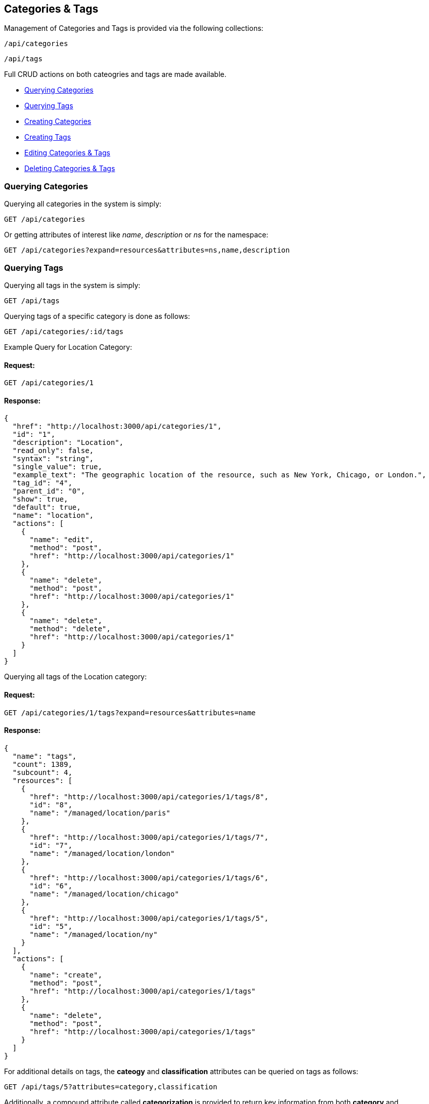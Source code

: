 
[[categories-tags]]
== Categories & Tags

Management of Categories and Tags is provided via the following collections:

[source,data]
----
/api/categories
----

[source,data]
----
/api/tags
----

Full CRUD actions on both cateogries and tags are made available.


* link:#querying-categories[Querying Categories]
* link:#querying-tags[Querying Tags]
* link:#creating-categories[Creating Categories]
* link:#creating-tags[Creating Tags]
* link:#editing-categories-tags[Editing Categories & Tags]
* link:#deleting-categories-tags[Deleting Categories & Tags]

[[querying-categories]]
=== Querying Categories

Querying all categories in the system is simply:

----
GET /api/categories
----

Or getting attributes of interest like _name_, _description_ or _ns_ for the namespace:

----
GET /api/categories?expand=resources&attributes=ns,name,description
----

[[querying-tags]]
=== Querying Tags

Querying all tags in the system is simply:

----
GET /api/tags
----

Querying tags of a specific category is done as follows:

----
GET /api/categories/:id/tags
----

Example Query for Location Category:

==== Request:

----
GET /api/categories/1
----

==== Response:

[source,json]
----
{
  "href": "http://localhost:3000/api/categories/1",
  "id": "1",
  "description": "Location",
  "read_only": false,
  "syntax": "string",
  "single_value": true,
  "example_text": "The geographic location of the resource, such as New York, Chicago, or London.",
  "tag_id": "4",
  "parent_id": "0",
  "show": true,
  "default": true,
  "name": "location",
  "actions": [
    {
      "name": "edit",
      "method": "post",
      "href": "http://localhost:3000/api/categories/1"
    },
    {
      "name": "delete",
      "method": "post",
      "href": "http://localhost:3000/api/categories/1"
    },
    {
      "name": "delete",
      "method": "delete",
      "href": "http://localhost:3000/api/categories/1"
    }
  ]
}
----

Querying all tags of the Location category:

==== Request:

----
GET /api/categories/1/tags?expand=resources&attributes=name
----

==== Response:

[source,json]
----
{
  "name": "tags",
  "count": 1389,
  "subcount": 4,
  "resources": [
    {
      "href": "http://localhost:3000/api/categories/1/tags/8",
      "id": "8",
      "name": "/managed/location/paris"
    },
    {
      "href": "http://localhost:3000/api/categories/1/tags/7",
      "id": "7",
      "name": "/managed/location/london"
    },
    {
      "href": "http://localhost:3000/api/categories/1/tags/6",
      "id": "6",
      "name": "/managed/location/chicago"
    },
    {
      "href": "http://localhost:3000/api/categories/1/tags/5",
      "id": "5",
      "name": "/managed/location/ny"
    }
  ],
  "actions": [
    {
      "name": "create",
      "method": "post",
      "href": "http://localhost:3000/api/categories/1/tags"
    },
    {
      "name": "delete",
      "method": "post",
      "href": "http://localhost:3000/api/categories/1/tags"
    }
  ]
}
----


For additional details on tags, the *cateogy* and *classification* attributes can be queried on tags as follows:

----
GET /api/tags/5?attributes=category,classification
----

Additionally, a compound attribute called *categorization* is provided to return key information from both
*category* and *classification* of tags as follows:

----
GET /api/tags/5?attributes=categorization
----

[source,json]
----
{
  "href": "http://localhost:3000/api/tags/5",
  "id": "5",
  "name": "/managed/location/ny",
  "categorization": {
    "name": "ny",
    "description": "New York",
    "category": {
      "name": "location",
      "description": "Location"
    },
    "display_name": "Location: New York"
  }
}
----

[[creating-categories]]
=== Creating Categories

Creating Categories can be done by posting the Category JSON to the categories collection
directly, or via the *create* action signature as follows:

----
POST /api/categories
----

[source,json]
----
{
  "name" : "test",
  "description" : "Test Category"
}
----

or via the *create* action:

[source,json]
----
{
  "action" : "create",
  "resource" : {
    "name" : "test",
    "description" : "Test Category"
  }
}
----

==== Response:

[source,json]
----
{
  "results": [
    {
      "id": "1430",
      "description": "Test Category",
      "read_only": false,
      "syntax": "string",
      "single_value": false,
      "tag_id": "1439",
      "parent_id": "0",
      "show": true
    }
  ]
}
----

Attributes which can also be specified when creating categories include:

[cols="<",width="20%"]
|===============
| example_text
| show
| single_value
| syntax
|===============

[NOTE]
====
Please refer to the link:../appendices/resource_attributes.html#categories[Resource Attributes]
page for a list of available attributes when creating Categories.
====

[[creating-tags]]
=== Creating Tags

New tags for a category can be created either as a tag collection post or via a tag
subcollection *create* action to a specific category.

----
POST /api/tags
----

[source,json]
----
{
  "name" : "test_tag",
  "description" : "Test Tag",
  "category" : { "href" : "http://localhost:3000/api/categories/1430" }
}
----

The *category* above can identify a category by specifying either one of the
*href*, *id* or *name* attributes.

Tags can optionally be created via the *create* action on the tags subcollection of
a category as follows:

----
POST /api/categories/1430/tags
----

[source,json]
----
{
  "action" : "create",
  "resource" : {
    "name" : "test_tag",
    "description" : "Test Tag"
  }
}
----

or simply:

----
POST /api/categories/1430/tags
----

[source,json]
----
{
  "name" : "test_tag",
  "description" : "Test Tag"
}
----

[NOTE]
====
Please refer to the link:../appendices/resource_attributes.html#tags[Resource Attributes]
page for a list of available attributes when creating Tags.
====

[[editing-categories-tags]]
=== Editing Categories & Tags

Editing Categories and Tags can be done via the *edit* action:

Example editing a category:

----
POST /api/categories/1430
----

[source,json]
----
{
  "action" : "edit",
  "resource" : {
    "description" : "Updated Category Description"
  }
}
----

Example editing a tag:

----
POST /api/tags/1441
----

[source,json]
----
{
  "action" : "edit",
  "resource" : {
    "name" : "updated_test_tag"
  }
}
----

[[deleting-categories-tags]]
=== Deleting Categories & Tags

Deleting Categories and Tags can be done via either the *delete* post action or the DELETE HTTP method.

----
POST /api/categories/1430
----

[source,json]
----
{
  "action" : "delete"
}
----

or simply:

----
DELETE /api/categories/1430
----

Deleting associated tag example:

----
POST /api/tags/1441
----

[source,json]
----
{
  "action" : "delete"
}
----

or simply:

----
DELETE /api/tags/1441
----

One can also delete the tag when accessed via the subcollection

==== Request:

----
POST /api/categories/1430/tags
----

[source,json]
----
{
  "action" : "delete",
  "resources" : [
    { "id" : "1441" },
    { "id" : "1442" }
  ]
}
----

==== Response:

[source,json]
----
{
  "results": [
    {
      "success": true,
      "message": "tags id: 1441 deleting"
    },
    {
      "success": true,
      "message": "tags id: 1442 deleting"
    }
  ]
}
----

Tags to be deleted can be specified via the *href*, *id* or *name* attribute.

